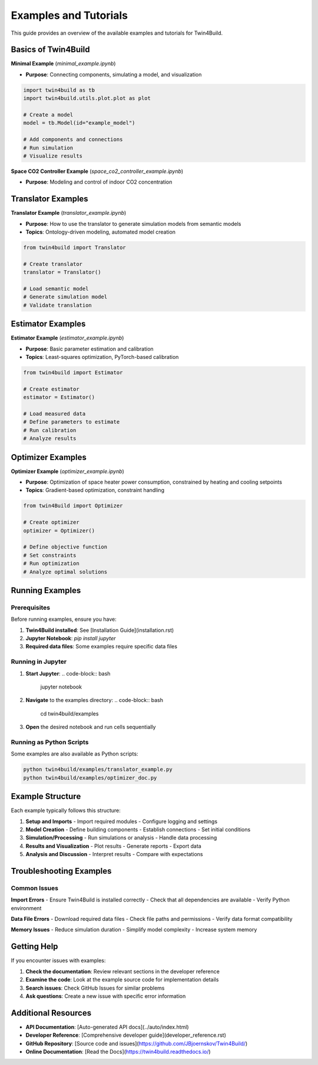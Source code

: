 Examples and Tutorials
=====================

.. .. include:: ../../../README.md
..    :parser: myst_parser.sphinx_
..    :start-after: ## Examples and Tutorials
..    :end-before: ## Documentation


This guide provides an overview of the available examples and tutorials for Twin4Build.

Basics of Twin4Build
--------------------

**Minimal Example** (`minimal_example.ipynb`)

.. raw:: html

   <a target="_blank" href="https://colab.research.google.com/github/JBjoernskov/Twin4Build/blob/main/twin4build/examples/minimal_example.ipynb">
     <img src="https://colab.research.google.com/assets/colab-badge.svg" alt="Open In Colab"/>
   </a>

- **Purpose**: Connecting components, simulating a model, and visualization

.. code-block:: python

    import twin4build as tb
    import twin4build.utils.plot.plot as plot
    
    # Create a model
    model = tb.Model(id="example_model")
    
    # Add components and connections
    # Run simulation
    # Visualize results

**Space CO2 Controller Example** (`space_co2_controller_example.ipynb`)

.. raw:: html

   <a target="_blank" href="https://colab.research.google.com/github/JBjoernskov/Twin4Build/blob/main/twin4build/examples/space_co2_controller_example.ipynb">
     <img src="https://colab.research.google.com/assets/colab-badge.svg" alt="Open In Colab"/>
   </a>

- **Purpose**: Modeling and control of indoor CO2 concentration

Translator Examples
-------------------

**Translator Example** (`translator_example.ipynb`)

.. raw:: html

   <a target="_blank" href="https://colab.research.google.com/github/JBjoernskov/Twin4Build/blob/main/twin4build/examples/translator_example.ipynb">
     <img src="https://colab.research.google.com/assets/colab-badge.svg" alt="Open In Colab"/>
   </a>

- **Purpose**: How to use the translator to generate simulation models from semantic models
- **Topics**: Ontology-driven modeling, automated model creation

.. code-block:: python

    from twin4build import Translator
    
    # Create translator
    translator = Translator()
    
    # Load semantic model
    # Generate simulation model
    # Validate translation

Estimator Examples
------------------

**Estimator Example** (`estimator_example.ipynb`)

.. raw:: html

   <a target="_blank" href="https://colab.research.google.com/github/JBjoernskov/Twin4Build/blob/main/twin4build/examples/estimator_example.ipynb">
     <img src="https://colab.research.google.com/assets/colab-badge.svg" alt="Open In Colab"/>
   </a>

- **Purpose**: Basic parameter estimation and calibration
- **Topics**: Least-squares optimization, PyTorch-based calibration

.. code-block:: python

    from twin4build import Estimator
    
    # Create estimator
    estimator = Estimator()
    
    # Load measured data
    # Define parameters to estimate
    # Run calibration
    # Analyze results

Optimizer Examples
------------------

**Optimizer Example** (`optimizer_example.ipynb`)

.. raw:: html

   <a target="_blank" href="https://colab.research.google.com/github/JBjoernskov/Twin4Build/blob/main/twin4build/examples/optimizer_example.ipynb">
     <img src="https://colab.research.google.com/assets/colab-badge.svg" alt="Open In Colab"/>
   </a>

- **Purpose**: Optimization of space heater power consumption, constrained by heating and cooling setpoints
- **Topics**: Gradient-based optimization, constraint handling

.. code-block:: python

    from twin4Build import Optimizer
    
    # Create optimizer
    optimizer = Optimizer()
    
    # Define objective function
    # Set constraints
    # Run optimization
    # Analyze optimal solutions

Running Examples
---------------

Prerequisites
~~~~~~~~~~~~~

Before running examples, ensure you have:

1. **Twin4Build installed**: See [Installation Guide](installation.rst)
2. **Jupyter Notebook**: `pip install jupyter`
3. **Required data files**: Some examples require specific data files

Running in Jupyter
~~~~~~~~~~~~~~~~~~

1. **Start Jupyter**:
   .. code-block:: bash

       jupyter notebook

2. **Navigate** to the examples directory:
   .. code-block:: bash

       cd twin4build/examples

3. **Open** the desired notebook and run cells sequentially

Running as Python Scripts
~~~~~~~~~~~~~~~~~~~~~~~~~

Some examples are also available as Python scripts:

.. code-block:: bash

    python twin4build/examples/translator_example.py
    python twin4build/examples/optimizer_doc.py

Example Structure
-----------------

Each example typically follows this structure:

1. **Setup and Imports**
   - Import required modules
   - Configure logging and settings

2. **Model Creation**
   - Define building components
   - Establish connections
   - Set initial conditions

3. **Simulation/Processing**
   - Run simulations or analysis
   - Handle data processing

4. **Results and Visualization**
   - Plot results
   - Generate reports
   - Export data

5. **Analysis and Discussion**
   - Interpret results
   - Compare with expectations

Troubleshooting Examples
-----------------------

Common Issues
~~~~~~~~~~~~~

**Import Errors**
- Ensure Twin4Build is installed correctly
- Check that all dependencies are available
- Verify Python environment

**Data File Errors**
- Download required data files
- Check file paths and permissions
- Verify data format compatibility

**Memory Issues**
- Reduce simulation duration
- Simplify model complexity
- Increase system memory

Getting Help
-----------

If you encounter issues with examples:

1. **Check the documentation**: Review relevant sections in the developer reference
2. **Examine the code**: Look at the example source code for implementation details
3. **Search issues**: Check GitHub Issues for similar problems
4. **Ask questions**: Create a new issue with specific error information

Additional Resources
-------------------

- **API Documentation**: [Auto-generated API docs](../auto/index.html)
- **Developer Reference**: [Comprehensive developer guide](developer_reference.rst)
- **GitHub Repository**: [Source code and issues](https://github.com/JBjoernskov/Twin4Build/)
- **Online Documentation**: [Read the Docs](https://twin4build.readthedocs.io/)
